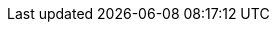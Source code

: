 //attributes data for toy

:image_file: toy_aerosol_eyes.png
:image_folder: pre_rolls
:image_description: An aerosol canister decorated with eyes
:image_artist: Dolly aimage. prompt HM
:image_date: 2024
:image_size: 1

:toy_description: an aerosol canister
:toy_description_prefix: This toy is

:toy_name: Blinding 
:toy_department: aerosols
:toy_wate: 2 kg
:toy_exps: 300
:toy_value: 50
:tech_level: 10
:toy_info: 12h range, 3h radius, 1d10 unit cloud, 2d10 intensity, blind 1d10 minutes
:toy_xref: aerosols.adoc#_blinding

